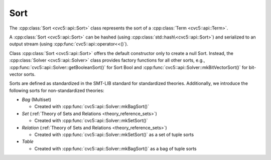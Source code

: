 Sort
====

The :cpp:class:`Sort <cvc5::api::Sort>` class represents the sort of a
:cpp:class:`Term <cvc5::api::Term>`.

A :cpp:class:`Sort <cvc5::api::Sort>` can be hashed (using
:cpp:class:`std::hash\<cvc5::api::Sort>`) and serialized to an output stream
(using :cpp:func:`cvc5::api::operator<<()`).

Class :cpp:class:`Sort <cvc5::api::Sort>` offers the default constructor
only to create a null Sort. Instead, the :cpp:class:`Solver <cvc5::api::Solver>`
class provides factory functions for all other sorts, e.g.,
:cpp:func:`cvc5::api::Solver::getBooleanSort()` for Sort Bool and
:cpp:func:`cvc5::api::Solver::mkBitVectorSort()` for bit-vector
sorts.

Sorts are defined as standardized in the SMT-LIB standard for standardized
theories. Additionally, we introduce the following sorts for non-standardized
theories:

- *Bag* (Multiset)

  - Created with :cpp:func:`cvc5::api::Solver::mkBagSort()`

- *Set* (:ref:`Theory of Sets and Relations <theory_reference_sets>`)

  - Created with :cpp:func:`cvc5::api::Solver::mkSetSort()`

- *Relation* (:ref:`Theory of Sets and Relations <theory_reference_sets>`)

  - Created with :cpp:func:`cvc5::api::Solver::mkSetSort()` as a set of tuple
    sorts

- *Table*

  - Created with :cpp:func:`cvc5::api::Solver::mkBagSort()` as a bag of tuple
    sorts

.. doxygenclass:: cvc5::api::Sort
    :project: cvc5
    :members:
    :undoc-members:

.. doxygenfunction:: cvc5::api::operator<<(std::ostream& out, const Sort& s)

.. doxygenstruct:: std::hash< cvc5::api::Sort >
    :project: std
    :members:
    :undoc-members:

